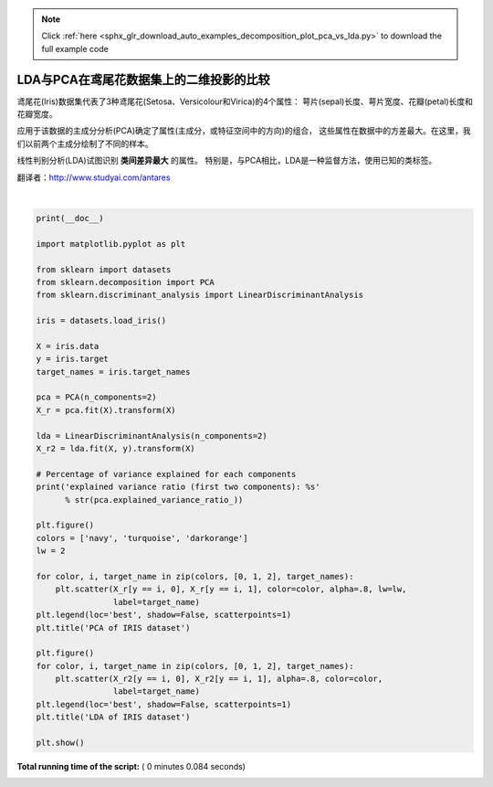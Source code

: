 .. note::
    :class: sphx-glr-download-link-note

    Click :ref:`here <sphx_glr_download_auto_examples_decomposition_plot_pca_vs_lda.py>` to download the full example code
.. rst-class:: sphx-glr-example-title

.. _sphx_glr_auto_examples_decomposition_plot_pca_vs_lda.py:


=======================================================
LDA与PCA在鸢尾花数据集上的二维投影的比较
=======================================================

鸢尾花(Iris)数据集代表了3种鸢尾花(Setosa、Versicolour和Virica)的4个属性：
萼片(sepal)长度、萼片宽度、花瓣(petal)长度和花瓣宽度。

应用于该数据的主成分分析(PCA)确定了属性(主成分，或特征空间中的方向)的组合，
这些属性在数据中的方差最大。在这里，我们以前两个主成分绘制了不同的样本。

线性判别分析(LDA)试图识别 **类间差异最大** 的属性。
特别是，与PCA相比，LDA是一种监督方法，使用已知的类标签。

翻译者：http://www.studyai.com/antares




.. rst-class:: sphx-glr-horizontal


    *

      .. image:: /auto_examples/decomposition/images/sphx_glr_plot_pca_vs_lda_001.png
            :class: sphx-glr-multi-img

    *

      .. image:: /auto_examples/decomposition/images/sphx_glr_plot_pca_vs_lda_002.png
            :class: sphx-glr-multi-img


.. rst-class:: sphx-glr-script-out

 Out:

 .. code-block:: none

    explained variance ratio (first two components): [0.92461872 0.05306648]




|


.. code-block:: python

    print(__doc__)

    import matplotlib.pyplot as plt

    from sklearn import datasets
    from sklearn.decomposition import PCA
    from sklearn.discriminant_analysis import LinearDiscriminantAnalysis

    iris = datasets.load_iris()

    X = iris.data
    y = iris.target
    target_names = iris.target_names

    pca = PCA(n_components=2)
    X_r = pca.fit(X).transform(X)

    lda = LinearDiscriminantAnalysis(n_components=2)
    X_r2 = lda.fit(X, y).transform(X)

    # Percentage of variance explained for each components
    print('explained variance ratio (first two components): %s'
          % str(pca.explained_variance_ratio_))

    plt.figure()
    colors = ['navy', 'turquoise', 'darkorange']
    lw = 2

    for color, i, target_name in zip(colors, [0, 1, 2], target_names):
        plt.scatter(X_r[y == i, 0], X_r[y == i, 1], color=color, alpha=.8, lw=lw,
                    label=target_name)
    plt.legend(loc='best', shadow=False, scatterpoints=1)
    plt.title('PCA of IRIS dataset')

    plt.figure()
    for color, i, target_name in zip(colors, [0, 1, 2], target_names):
        plt.scatter(X_r2[y == i, 0], X_r2[y == i, 1], alpha=.8, color=color,
                    label=target_name)
    plt.legend(loc='best', shadow=False, scatterpoints=1)
    plt.title('LDA of IRIS dataset')

    plt.show()

**Total running time of the script:** ( 0 minutes  0.084 seconds)


.. _sphx_glr_download_auto_examples_decomposition_plot_pca_vs_lda.py:


.. only :: html

 .. container:: sphx-glr-footer
    :class: sphx-glr-footer-example



  .. container:: sphx-glr-download

     :download:`Download Python source code: plot_pca_vs_lda.py <plot_pca_vs_lda.py>`



  .. container:: sphx-glr-download

     :download:`Download Jupyter notebook: plot_pca_vs_lda.ipynb <plot_pca_vs_lda.ipynb>`


.. only:: html

 .. rst-class:: sphx-glr-signature

    `Gallery generated by Sphinx-Gallery <https://sphinx-gallery.readthedocs.io>`_
